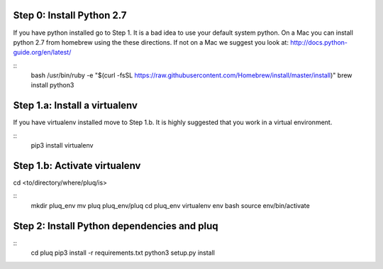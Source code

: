Step 0: Install Python 2.7
--------------------------
If you have python installed go to Step 1. It is a bad idea to use
your default system python. On a Mac you can install python 2.7 from
homebrew using the these directions. If not on a Mac we suggest you
look at: http://docs.python-guide.org/en/latest/

::
    bash
    /usr/bin/ruby -e "$(curl -fsSL
    https://raw.githubusercontent.com/Homebrew/install/master/install)"
    brew install python3

Step 1.a: Install a virtualenv
------------------------------
If you have virtualenv installed move to Step 1.b. It is highly
suggested that you work in a virtual environment.

::
    pip3 install virtualenv

Step 1.b: Activate virtualenv
-----------------------------
cd <to/directory/where/pluq/is>

::
    mkdir pluq_env
    mv pluq pluq_env/pluq
    cd pluq_env
    virtualenv env
    bash
    source env/bin/activate

Step 2: Install Python dependencies and pluq
--------------------------------------------
::
    cd pluq
    pip3 install -r requirements.txt
    python3 setup.py install


